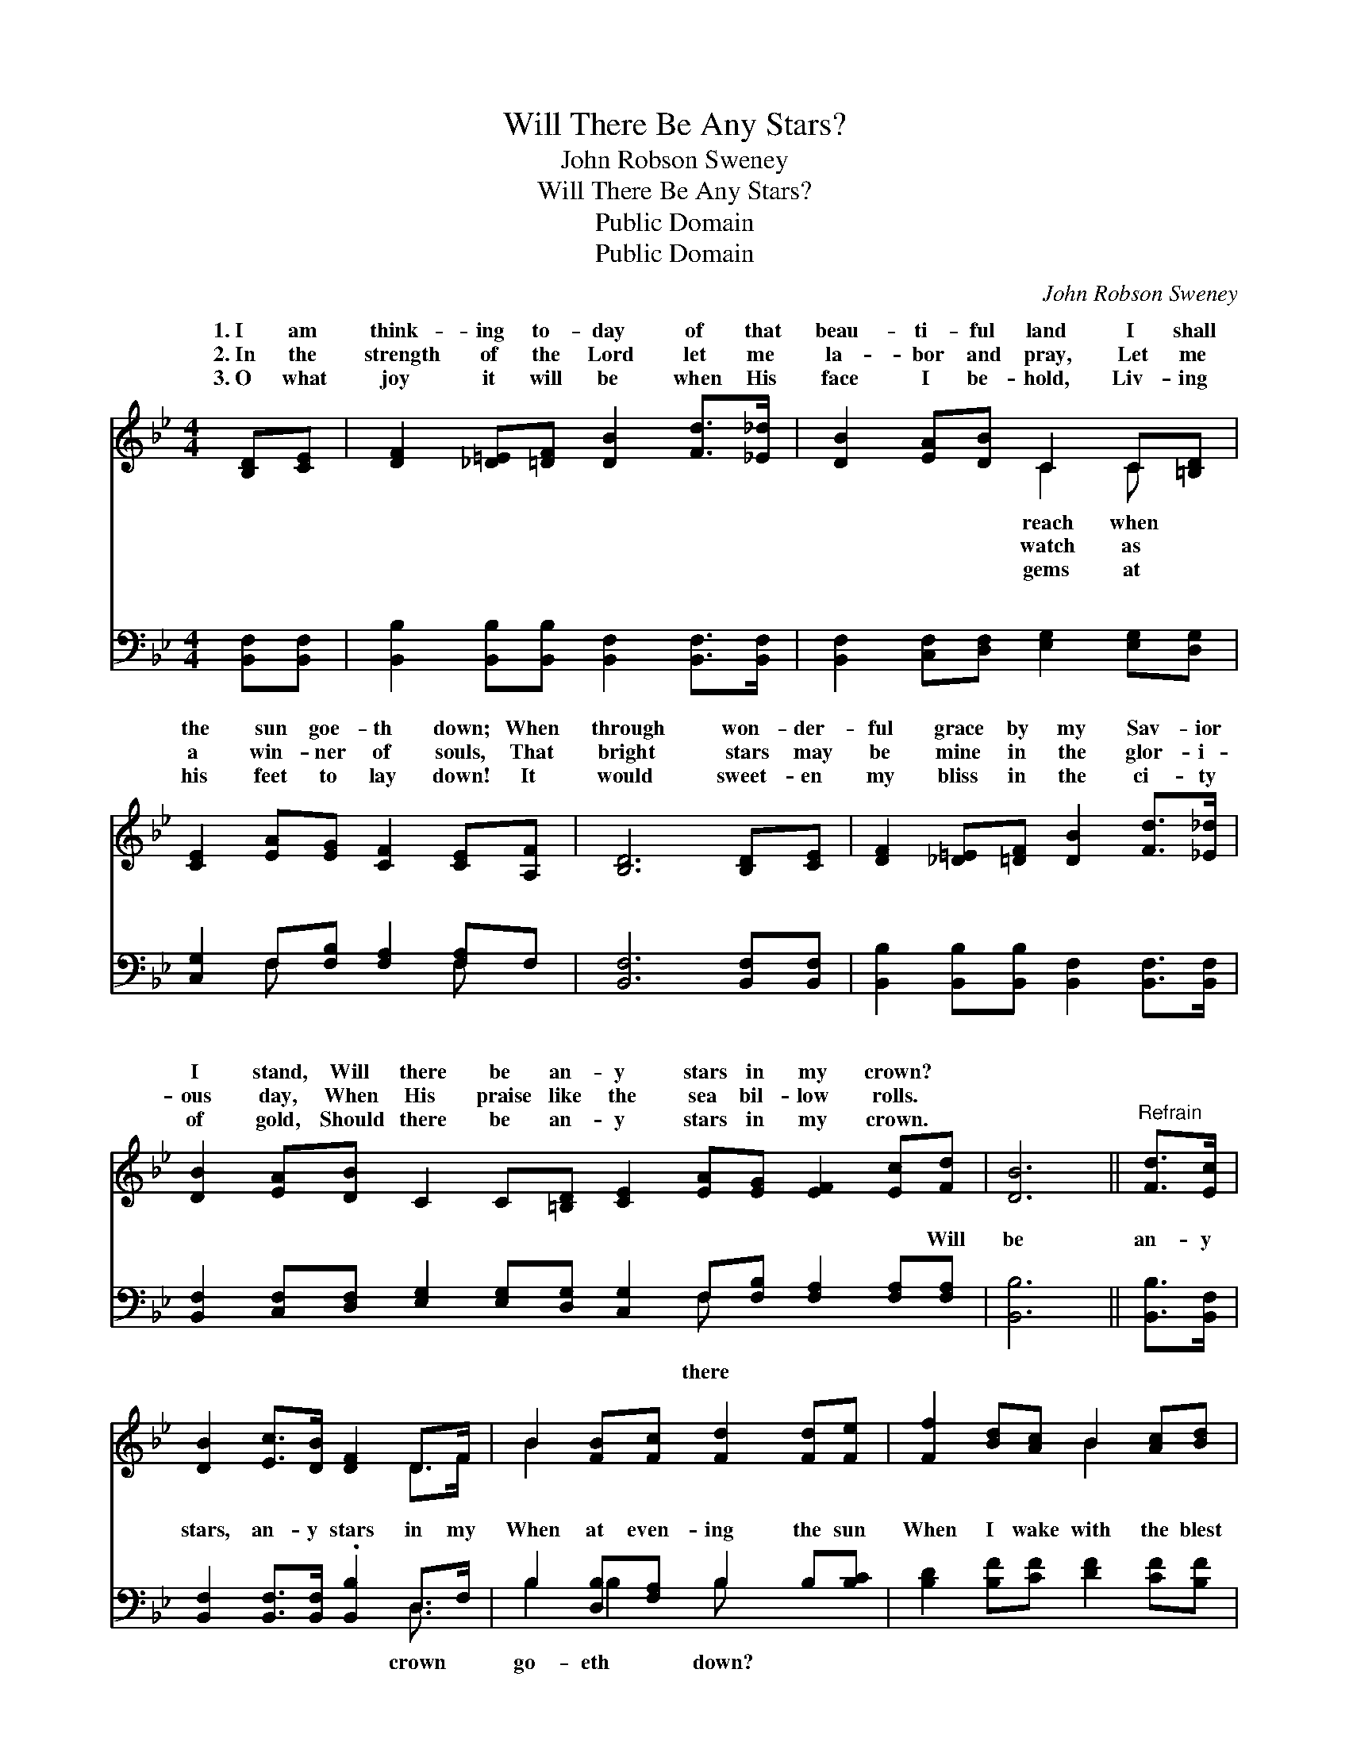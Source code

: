 X:1
T:Will There Be Any Stars?
T:John Robson Sweney
T:Will There Be Any Stars?
T:Public Domain
T:Public Domain
C:John Robson Sweney
Z:Public Domain
%%score ( 1 2 ) ( 3 4 )
L:1/8
M:4/4
K:Bb
V:1 treble 
V:2 treble 
V:3 bass 
V:4 bass 
V:1
 [B,D][CE] | [DF]2 [_D=E][=DF] [DB]2 [Fd]>[_E_d] | [DB]2 [EA][DB] C2 C[=B,D] | %3
w: 1.~I am|think- ing to- day of that|beau- ti- ful land I shall|
w: 2.~In the|strength of the Lord let me|la- bor and pray, Let me|
w: 3.~O what|joy it will be when His|face I be- hold, Liv- ing|
 [CE]2 [EA][EG] [CF]2 [CE][A,F] | [B,D]6 [B,D][CE] | [DF]2 [_D=E][=DF] [DB]2 [Fd]>[_E_d] | %6
w: the sun goe- th down; When|through won- der-|ful grace by my Sav- ior|
w: a win- ner of souls, That|bright stars may|be mine in the glor- i-|
w: his feet to lay down! It|would sweet- en|my bliss in the ci- ty|
 [DB]2 [EA][DB] C2 C[=B,D] [CE]2 [EA][EG] [EF]2 [Ec][Fd] | [DB]6 ||"^Refrain" [Fd]>[Ec] | %9
w: I stand, Will there be an- y stars in my crown? *|||
w: ous day, When His praise like the sea bil- low rolls. *|||
w: of gold, Should there be an- y stars in my crown. *|||
 [DB]2 [Ec]>[DB] [DF]2 D>F | B2 [FB][Fc] [Fd]2 [Fd][Fe] | [Ff]2 [Bd][Ac] B2 [Ac][Bd] | %12
w: |||
w: |||
w: |||
 A2 GG [Ac]2 [Ae][Ae] | [Fd]2 [DB][DB] [Fd]2 [Fd][Fc] | [GB]2 [EG][EG] [GB]2 [_DA][DG] | %15
w: |||
w: |||
w: |||
 [DF]2 [FB][FB] [EA]2 [Ec][Fd] | D2 FE [DB]2 |] %17
w: ||
w: ||
w: ||
V:2
 x2 | x8 | x4 C2 C x | x8 | x8 | x8 | x16 | x6 || x2 | x6 D>F | B2 x6 | x4 B2 x2 | c4- x4 | x8 | %14
w: ||reach when||||||||||||
w: ||watch as||||||||||||
w: ||gems at||||||||||||
 x8 | x8 | B4- x2 |] %17
w: |||
w: |||
w: |||
V:3
 [B,,F,][B,,F,] | [B,,B,]2 [B,,B,][B,,B,] [B,,F,]2 [B,,F,]>[B,,F,] | %2
w: ~ ~|~ ~ ~ ~ ~ ~|
 [B,,F,]2 [C,F,][D,F,] [E,G,]2 [E,G,][D,G,] | [C,G,]2 F,[F,B,] [F,A,]2 [F,A,]F, | %4
w: ~ ~ ~ ~ ~ ~|~ ~ ~ ~ ~ ~|
 [B,,F,]6 [B,,F,][B,,F,] | [B,,B,]2 [B,,B,][B,,B,] [B,,F,]2 [B,,F,]>[B,,F,] | %6
w: ~ ~ ~|~ ~ ~ ~ ~ ~|
 [B,,F,]2 [C,F,][D,F,] [E,G,]2 [E,G,][D,G,] [C,G,]2 F,[F,B,] [F,A,]2 [F,A,][F,A,] | [B,,B,]6 || %8
w: ~ ~ ~ ~ ~ ~ ~ ~ ~ ~ ~ Will|be|
 [B,,B,]>[B,,F,] | [B,,F,]2 [B,,F,]>[B,,F,] .[B,,B,]2 D,>F, | B,2 [D,B,][F,A,] B,2 B,[B,C] | %11
w: an- y|stars, an- y stars in my|When at even- ing the sun|
 [B,D]2 [B,F][CF] [DF]2 [CF][B,F] | ([F,F]2 [C,=E][C,E] [F,F]2) [F,C][F,C] | %13
w: When I wake with the blest|in * * * the man-|
 [B,,B,]2 [B,,F,][B,,F,] [B,,B,]2 [D,B,][D,B,] | [E,B,]2 [E,B,][E,B,] [E,E]2 [=E,B,][E,B,] | %15
w: sions of rest Will there be|an- y stars in my crown?|
 [F,B,]2 [F,D][F,D] [F,C]2 [F,A,][F,A,] | B,2 A,G, [B,,F,]2 |] %17
w: ||
V:4
 x2 | x8 | x8 | x2 F, x3 F, x | x8 | x8 | x10 F, x5 | x6 || x2 | x6 D,3/2 x/ | B,2 B,2 B, x3 | x8 | %12
w: |||~ ~|||there|||crown|go- eth down?||
 x8 | x8 | x8 | x8 | B,,4- x2 |] %17
w: |||||

